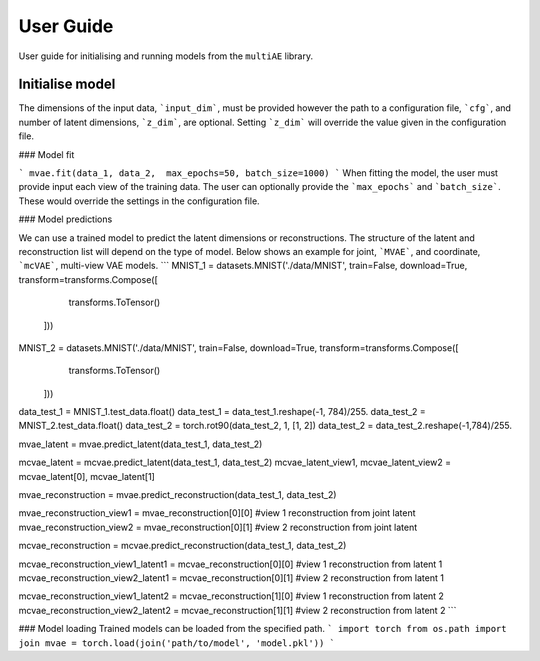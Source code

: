 User Guide
===========

User guide for initialising and running models from the ``multiAE`` library. 

Initialise model 
----------
.. sourcecode:: python
   from multiae import mVAE, mcVAE

   MNIST_1 = datasets.MNIST('./data/MNIST', train=True, download=True, transform=transforms.Compose([
        transforms.ToTensor(),
    ]))

   MNIST_2 = datasets.MNIST('./data/MNIST', train=True, download=True, transform=transforms.Compose([
        transforms.ToTensor(),
    ]))


   data_1 = MNIST_1.train_data.reshape(-1,784).float()/255.
   data_2 = MNIST_2.train_data.float()
   data_2 = torch.rot90(data_2, 1, [1, 2])
   data_2 = data_2.reshape(-1,784)/255.

   mvae = mVAE(cfg='./config_folder/test_config.yaml',
        input_dim=[784, 784],
        z_dim=64)

   mcvae = mcVAE(cfg='./config_folder/test_config.yaml',
        input_dim=[784, 784],
        z_dim=64)


The dimensions of the input data, ```input_dim```, must be provided however the path to a configuration file, ```cfg```, and number of latent dimensions, ```z_dim```, are optional. Setting ```z_dim``` will override the value given in the configuration file.

### Model fit 

```
mvae.fit(data_1, data_2,  max_epochs=50, batch_size=1000)
```
When fitting the model, the user must provide input each view of the training data. The user can optionally provide the ```max_epochs``` and ```batch_size```. These would override the settings in the configuration file. 

### Model predictions

We can use a trained model to predict the latent dimensions or reconstructions. The structure of the latent and reconstruction list will depend on the type of model. Below shows an example for joint, ```MVAE```,  and coordinate, ```mcVAE```, multi-view VAE models.
```
MNIST_1 = datasets.MNIST('./data/MNIST', train=False, download=True, transform=transforms.Compose([
        transforms.ToTensor()
    ]))

MNIST_2 = datasets.MNIST('./data/MNIST', train=False, download=True, transform=transforms.Compose([
        transforms.ToTensor()
    ]))

data_test_1 = MNIST_1.test_data.float()
data_test_1 = data_test_1.reshape(-1, 784)/255.
data_test_2 = MNIST_2.test_data.float()
data_test_2 = torch.rot90(data_test_2, 1, [1, 2])
data_test_2 = data_test_2.reshape(-1,784)/255.

mvae_latent = mvae.predict_latent(data_test_1, data_test_2)

mcvae_latent = mcvae.predict_latent(data_test_1, data_test_2)
mcvae_latent_view1, mcvae_latent_view2 = mcvae_latent[0], mcvae_latent[1]

mvae_reconstruction = mvae.predict_reconstruction(data_test_1, data_test_2)

mvae_reconstruction_view1 = mvae_reconstruction[0][0] #view 1 reconstruction from joint latent
mvae_reconstruction_view2 = mvae_reconstruction[0][1] #view 2 reconstruction from joint latent

mcvae_reconstruction = mcvae.predict_reconstruction(data_test_1, data_test_2)

mcvae_reconstruction_view1_latent1 = mcvae_reconstruction[0][0] #view 1 reconstruction from latent 1
mcvae_reconstruction_view2_latent1 = mcvae_reconstruction[0][1] #view 2 reconstruction from latent 1

mcvae_reconstruction_view1_latent2 = mcvae_reconstruction[1][0] #view 1 reconstruction from latent 2
mcvae_reconstruction_view2_latent2 = mcvae_reconstruction[1][1] #view 2 reconstruction from latent 2
```

### Model loading 
Trained models can be loaded from the specified path. 
```
import torch
from os.path import join
mvae = torch.load(join('path/to/model', 'model.pkl'))
```
